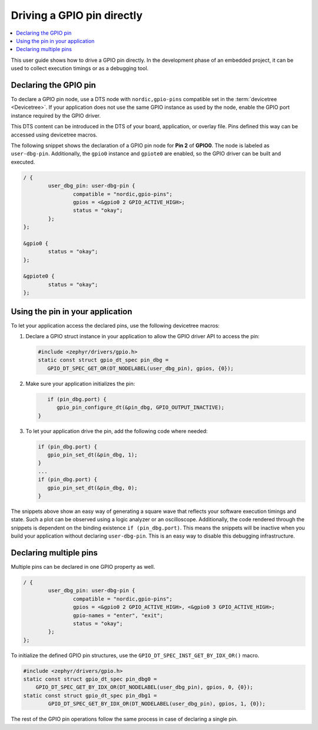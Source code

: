 .. _config_gpio_pin:

Driving a GPIO pin directly
###########################

.. contents::
   :local:
   :depth: 2

This user guide shows how to drive a GPIO pin directly.
In the development phase of an embedded project, it can be used to collect execution timings or as a debugging tool.

Declaring the GPIO pin
**********************

To declare a GPIO pin node, use a DTS node with ``nordic,gpio-pins`` compatible set in the :term:`devicetree <Devicetree>`.
If your application does not use the same GPIO instance as used by the node, enable the GPIO port instance required by the GPIO driver.

This DTS content can be introduced in the DTS of your board, application, or overlay file.
Pins defined this way can be accessed using devicetree macros.

The following snippet shows the declaration of a GPIO pin node for **Pin 2** of **GPIO0**.
The node is labeled as ``user-dbg-pin``.
Additionally, the ``gpio0`` instance and ``gpiote0`` are enabled, so the GPIO driver can be built and executed.

.. code-block:: c

	/ {
		user_dbg_pin: user-dbg-pin {
			compatible = "nordic,gpio-pins";
			gpios = <&gpio0 2 GPIO_ACTIVE_HIGH>;
			status = "okay";
		};
	};

	&gpio0 {
		status = "okay";
	};

	&gpiote0 {
		status = "okay";
	};

Using the pin in your application
*********************************

To let your application access the declared pins, use the following devicetree macros:

1. Declare a GPIO struct instance in your application to allow the GPIO driver API to access the pin:

   .. code-block:: c

       #include <zephyr/drivers/gpio.h>
       static const struct gpio_dt_spec pin_dbg =
          GPIO_DT_SPEC_GET_OR(DT_NODELABEL(user_dbg_pin), gpios, {0});

#. Make sure your application initializes the pin:

   .. code-block:: c

       if (pin_dbg.port) {
          gpio_pin_configure_dt(&pin_dbg, GPIO_OUTPUT_INACTIVE);
    }

#. To let your application drive the pin, add the following code where needed:

   .. code-block:: c

      if (pin_dbg.port) {
         gpio_pin_set_dt(&pin_dbg, 1);
      }
      ...
      if (pin_dbg.port) {
         gpio_pin_set_dt(&pin_dbg, 0);
      }

The snippets above show an easy way of generating a square wave that reflects your software execution timings and state.
Such a plot can be observed using a logic analyzer or an oscilloscope.
Additionally, the code rendered through the snippets is dependent on the binding existence ``if (pin_dbg.port)``.
This means the snippets will be inactive when you build your application without declaring ``user-dbg-pin``.
This is an easy way to disable this debugging infrastructure.

Declaring multiple pins
***********************

Multiple pins can be declared in one GPIO property as well.

.. code-block:: c

	/ {
		user_dbg_pin: user-dbg-pin {
			compatible = "nordic,gpio-pins";
			gpios = <&gpio0 2 GPIO_ACTIVE_HIGH>, <&gpio0 3 GPIO_ACTIVE_HIGH>;
			gpio-names = "enter", "exit";
			status = "okay";
		};
	};

To initialize the defined GPIO pin structures, use the ``GPIO_DT_SPEC_INST_GET_BY_IDX_OR()`` macro.


.. code-block:: c

   #include <zephyr/drivers/gpio.h>
   static const struct gpio_dt_spec pin_dbg0 =
       GPIO_DT_SPEC_GET_BY_IDX_OR(DT_NODELABEL(user_dbg_pin), gpios, 0, {0});
   static const struct gpio_dt_spec pin_dbg1 =
	   GPIO_DT_SPEC_GET_BY_IDX_OR(DT_NODELABEL(user_dbg_pin), gpios, 1, {0});

The rest of the GPIO pin operations follow the same process in case of declaring a single pin.
